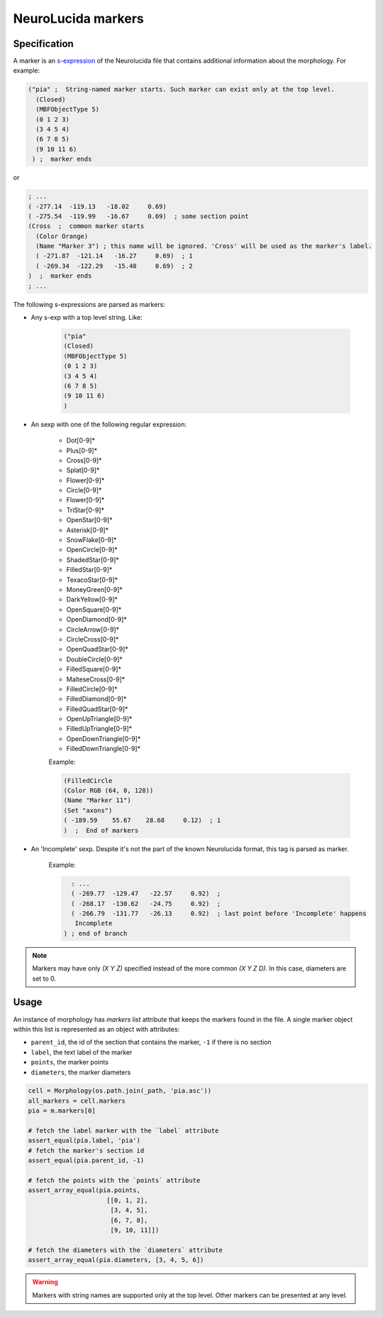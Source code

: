 NeuroLucida markers
===================

Specification
*************
A marker is an `s-expression <https://en.wikipedia.org/wiki/S-expression>`__ of the
Neurolucida file that contains additional information about the morphology. For example:

.. code-block:: lisp

  ("pia" ;  String-named marker starts. Such marker can exist only at the top level.
    (Closed)
    (MBFObjectType 5)
    (0 1 2 3)
    (3 4 5 4)
    (6 7 8 5)
    (9 10 11 6)
   ) ;  marker ends

or

.. code-block:: lisp

    ; ...
    ( -277.14  -119.13   -18.02     0.69)
    ( -275.54  -119.99   -16.67     0.69)  ; some section point
    (Cross  ;  common marker starts
      (Color Orange)
      (Name "Marker 3") ; this name will be ignored. 'Cross' will be used as the marker's label.
      ( -271.87  -121.14   -16.27     0.69)  ; 1
      ( -269.34  -122.29   -15.48     0.69)  ; 2
    )  ;  marker ends
    ; ...

The following s-expressions are parsed as markers:

* Any s-exp with a top level string. Like:

    .. code-block:: lisp

      ("pia"
      (Closed)
      (MBFObjectType 5)
      (0 1 2 3)
      (3 4 5 4)
      (6 7 8 5)
      (9 10 11 6)
      )

* An sexp with one of the following regular expression:

    - Dot[0-9]*
    - Plus[0-9]*
    - Cross[0-9]*
    - Splat[0-9]*
    - Flower[0-9]*
    - Circle[0-9]*
    - Flower[0-9]*
    - TriStar[0-9]*
    - OpenStar[0-9]*
    - Asterisk[0-9]*
    - SnowFlake[0-9]*
    - OpenCircle[0-9]*
    - ShadedStar[0-9]*
    - FilledStar[0-9]*
    - TexacoStar[0-9]*
    - MoneyGreen[0-9]*
    - DarkYellow[0-9]*
    - OpenSquare[0-9]*
    - OpenDiamond[0-9]*
    - CircleArrow[0-9]*
    - CircleCross[0-9]*
    - OpenQuadStar[0-9]*
    - DoubleCircle[0-9]*
    - FilledSquare[0-9]*
    - MalteseCross[0-9]*
    - FilledCircle[0-9]*
    - FilledDiamond[0-9]*
    - FilledQuadStar[0-9]*
    - OpenUpTriangle[0-9]*
    - FilledUpTriangle[0-9]*
    - OpenDownTriangle[0-9]*
    - FilledDownTriangle[0-9]*

    Example:

    .. code-block:: lisp

        (FilledCircle
        (Color RGB (64, 0, 128))
        (Name "Marker 11")
        (Set "axons")
        ( -189.59    55.67    28.68     0.12)  ; 1
        )  ;  End of markers

* An 'Incomplete' sexp. Despite it's not the part of the known Neurolucida format, this tag is parsed as marker.

    Example:

    .. code-block:: lisp

        : ...
        ( -269.77  -129.47   -22.57     0.92)  ;
        ( -268.17  -130.62   -24.75     0.92)  ;
        ( -266.79  -131.77   -26.13     0.92)  ; last point before 'Incomplete' happens
         Incomplete
      ) ; end of branch

.. note::
    Markers may have only `(X Y Z)` specified instead of the more common `(X Y Z D)`. In this case,
    diameters are set to 0.

Usage
*****

An instance of morphology has `markers` list attribute that keeps the markers found in the file. A single marker
object within this list is represented as an object with attributes:

- ``parent_id``, the id of the section that contains the marker, ``-1`` if there is no section
- ``label``, the text label of the marker
- ``points``, the marker points
- ``diameters``, the marker diameters

.. code-block:: python

    cell = Morphology(os.path.join(_path, 'pia.asc'))
    all_markers = cell.markers
    pia = m.markers[0]

    # fetch the label marker with the `label` attribute
    assert_equal(pia.label, 'pia')
    # fetch the marker's section id
    assert_equal(pia.parent_id, -1)

    # fetch the points with the `points` attribute
    assert_array_equal(pia.points,
                         [[0, 1, 2],
                          [3, 4, 5],
                          [6, 7, 8],
                          [9, 10, 11]])

    # fetch the diameters with the `diameters` attribute
    assert_array_equal(pia.diameters, [3, 4, 5, 6])

.. warning::
    Markers with string names are supported only at the top level. Other markers can be presented at any level.
